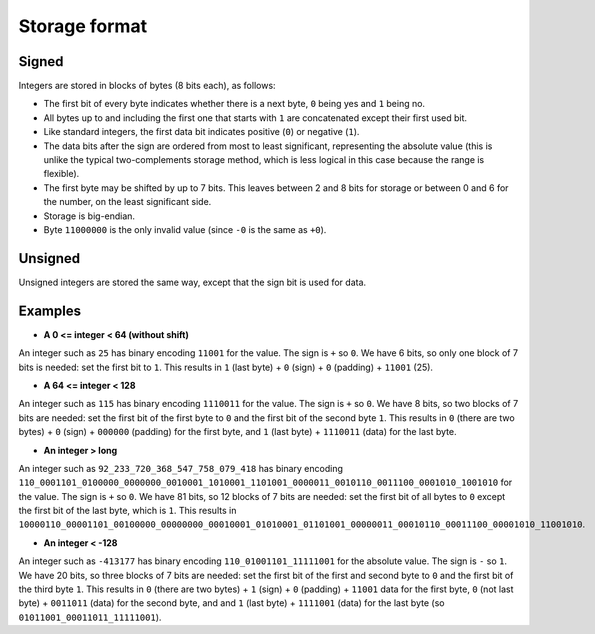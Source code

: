 
Storage format
===============================

Signed
-------------------------------

Integers are stored in blocks of bytes (8 bits each), as follows:

* The first bit of every byte indicates whether there is a next byte, ``0`` being yes and ``1`` being no.
* All bytes up to and including the first one that starts with ``1`` are concatenated except their first used bit.
* Like standard integers, the first data bit indicates positive (``0``) or negative (``1``).
* The data bits after the sign are ordered from most to least significant, representing the absolute value (this is unlike the typical two-complements storage method, which is less logical in this case because the range is flexible).
* The first byte may be shifted by up to 7 bits. This leaves between 2 and 8 bits for storage or between 0 and 6 for the number, on the least significant side.
* Storage is big-endian.
* Byte ``11000000`` is the only invalid value (since ``-0`` is the same as ``+0``).

Unsigned
-------------------------------

Unsigned integers are stored the same way, except that the sign bit is used for data.

Examples
-------------------------------

* **A 0 <= integer < 64 (without shift)**

An integer such as ``25`` has binary encoding ``11001`` for the value. The sign is ``+`` so ``0``. We have 6 bits, so only one block of 7 bits is needed: set the first bit to ``1``.
This results in ``1`` (last byte) + ``0`` (sign) + ``0`` (padding) + ``11001`` (25).

* **A 64 <= integer < 128**

An integer such as ``115`` has binary encoding ``1110011`` for the value. The sign is ``+`` so ``0``. We have 8 bits, so two blocks of 7 bits are needed: set the first bit of the first byte to ``0`` and the first bit of the second byte ``1``.
This results in ``0`` (there are two bytes) + ``0`` (sign) + ``000000`` (padding) for the first byte, and ``1`` (last byte) + ``1110011`` (data) for the last byte.

* **An integer > long**

An integer such as ``92_233_720_368_547_758_079_418`` has binary encoding ``110_0001101_0100000_0000000_0010001_1010001_1101001_0000011_0010110_0011100_0001010_1001010`` for the value. The sign is ``+`` so ``0``. We have 81 bits, so 12 blocks of 7 bits are needed: set the first bit of all bytes to ``0`` except the first bit of the last byte, which is ``1``.
This results in ``10000110_00001101_00100000_00000000_00010001_01010001_01101001_00000011_00010110_00011100_00001010_11001010``.

* **An integer < -128**

An integer such as ``-413177`` has binary encoding ``110_01001101_11111001`` for the absolute value. The sign is ``-`` so ``1``. We have 20 bits, so three blocks of 7 bits are needed: set the first bit of the first and second byte to ``0`` and the first bit of the third byte ``1``.
This results in ``0`` (there are two bytes) + ``1`` (sign) + ``0`` (padding) + ``11001`` data for the first byte, ``0`` (not last byte) + ``0011011`` (data) for the second byte, and and ``1`` (last byte) + ``1111001`` (data) for the last byte (so ``01011001_00011011_11111001``).


